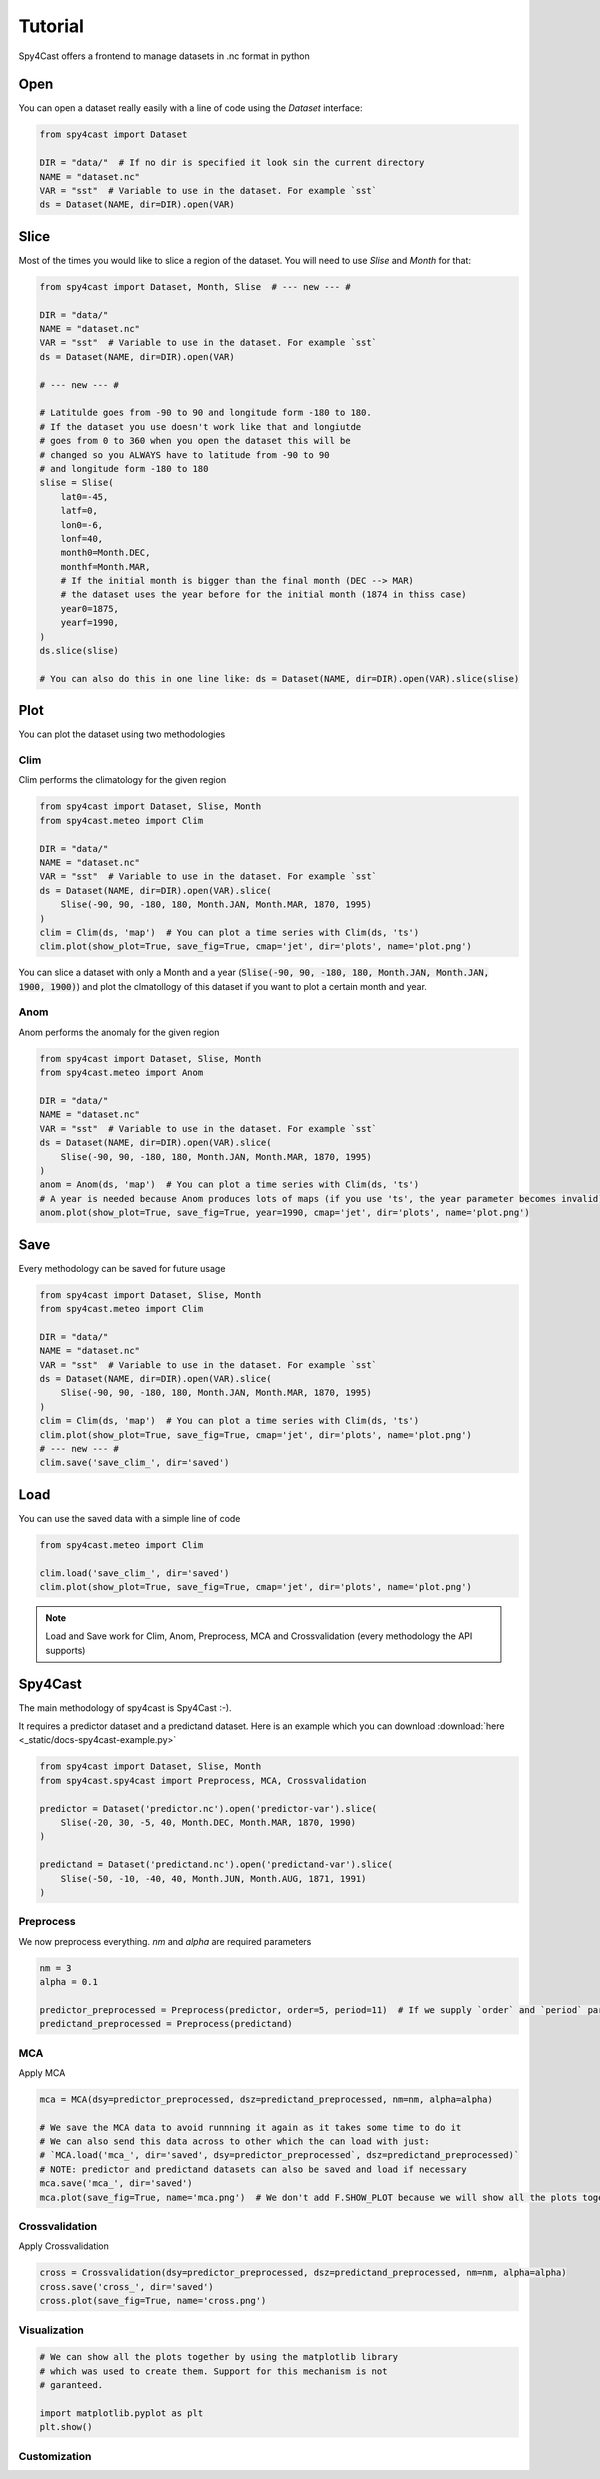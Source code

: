 Tutorial
========

Spy4Cast offers a frontend to manage datasets in .nc format in python

Open
----

You can open a dataset really easily with a line of code using the `Dataset` interface:

.. code:: python

    from spy4cast import Dataset

    DIR = "data/"  # If no dir is specified it look sin the current directory
    NAME = "dataset.nc"
    VAR = "sst"  # Variable to use in the dataset. For example `sst`
    ds = Dataset(NAME, dir=DIR).open(VAR)

Slice
-----

Most of the times you would like to slice a region of the dataset. You will need to use `Slise` and `Month` for that:

.. code:: python

    from spy4cast import Dataset, Month, Slise  # --- new --- #

    DIR = "data/"
    NAME = "dataset.nc"
    VAR = "sst"  # Variable to use in the dataset. For example `sst`
    ds = Dataset(NAME, dir=DIR).open(VAR)

    # --- new --- #

    # Latitulde goes from -90 to 90 and longitude form -180 to 180.
    # If the dataset you use doesn't work like that and longiutde
    # goes from 0 to 360 when you open the dataset this will be
    # changed so you ALWAYS have to latitude from -90 to 90
    # and longitude form -180 to 180
    slise = Slise(
        lat0=-45,
        latf=0,
        lon0=-6,
        lonf=40,
        month0=Month.DEC,
        monthf=Month.MAR,
        # If the initial month is bigger than the final month (DEC --> MAR)
        # the dataset uses the year before for the initial month (1874 in thiss case)
        year0=1875,
        yearf=1990,
    )
    ds.slice(slise)

    # You can also do this in one line like: ds = Dataset(NAME, dir=DIR).open(VAR).slice(slise)

Plot
----

You can plot the dataset using two methodologies

Clim
++++

Clim performs the climatology for the given region

.. code:: python

    from spy4cast import Dataset, Slise, Month
    from spy4cast.meteo import Clim

    DIR = "data/"
    NAME = "dataset.nc"
    VAR = "sst"  # Variable to use in the dataset. For example `sst`
    ds = Dataset(NAME, dir=DIR).open(VAR).slice(
        Slise(-90, 90, -180, 180, Month.JAN, Month.MAR, 1870, 1995)
    )
    clim = Clim(ds, 'map')  # You can plot a time series with Clim(ds, 'ts')
    clim.plot(show_plot=True, save_fig=True, cmap='jet', dir='plots', name='plot.png')

You can slice a dataset with only a Month and a year (:code:`Slise(-90, 90, -180, 180, Month.JAN, Month.JAN, 1900, 1900)`)
and plot the clmatollogy of this dataset if you want to plot a certain month and year.


Anom
++++

Anom performs the anomaly for the given region

.. code:: python

    from spy4cast import Dataset, Slise, Month
    from spy4cast.meteo import Anom

    DIR = "data/"
    NAME = "dataset.nc"
    VAR = "sst"  # Variable to use in the dataset. For example `sst`
    ds = Dataset(NAME, dir=DIR).open(VAR).slice(
        Slise(-90, 90, -180, 180, Month.JAN, Month.MAR, 1870, 1995)
    )
    anom = Anom(ds, 'map')  # You can plot a time series with Clim(ds, 'ts')
    # A year is needed because Anom produces lots of maps (if you use 'ts', the year parameter becomes invalid)
    anom.plot(show_plot=True, save_fig=True, year=1990, cmap='jet', dir='plots', name='plot.png')


Save
----

Every methodology can be saved for future usage

.. code:: python

    from spy4cast import Dataset, Slise, Month
    from spy4cast.meteo import Clim

    DIR = "data/"
    NAME = "dataset.nc"
    VAR = "sst"  # Variable to use in the dataset. For example `sst`
    ds = Dataset(NAME, dir=DIR).open(VAR).slice(
        Slise(-90, 90, -180, 180, Month.JAN, Month.MAR, 1870, 1995)
    )
    clim = Clim(ds, 'map')  # You can plot a time series with Clim(ds, 'ts')
    clim.plot(show_plot=True, save_fig=True, cmap='jet', dir='plots', name='plot.png')
    # --- new --- #
    clim.save('save_clim_', dir='saved')


Load
----

You can use the saved data with a simple line of code

.. code:: python

    from spy4cast.meteo import Clim

    clim.load('save_clim_', dir='saved')
    clim.plot(show_plot=True, save_fig=True, cmap='jet', dir='plots', name='plot.png')


.. note::

    Load and Save work for Clim, Anom, Preprocess, MCA and Crossvalidation (every methodology the API supports)


Spy4Cast
--------

The main methodology of spy4cast is Spy4Cast :-).

It requires a predictor dataset and a predictand dataset. Here is an example which you can download :download:`here <_static/docs-spy4cast-example.py>`

.. code:: python

    from spy4cast import Dataset, Slise, Month
    from spy4cast.spy4cast import Preprocess, MCA, Crossvalidation

    predictor = Dataset('predictor.nc').open('predictor-var').slice(
        Slise(-20, 30, -5, 40, Month.DEC, Month.MAR, 1870, 1990)
    )

    predictand = Dataset('predictand.nc').open('predictand-var').slice(
        Slise(-50, -10, -40, 40, Month.JUN, Month.AUG, 1871, 1991)
    )


Preprocess
++++++++++

We now preprocess everything. `nm` and `alpha` are required parameters

.. code:: python

    nm = 3
    alpha = 0.1

    predictor_preprocessed = Preprocess(predictor, order=5, period=11)  # If we supply `order` and `period` parameters, it applies a filter
    predictand_preprocessed = Preprocess(predictand)


MCA
+++

Apply MCA

.. code:: python

    mca = MCA(dsy=predictor_preprocessed, dsz=predictand_preprocessed, nm=nm, alpha=alpha)

    # We save the MCA data to avoid runnning it again as it takes some time to do it
    # We can also send this data across to other which the can load with just:
    # `MCA.load('mca_', dir='saved', dsy=predictor_preprocessed`, dsz=predictand_preprocessed)`
    # NOTE: predictor and predictand datasets can also be saved and load if necessary
    mca.save('mca_', dir='saved')
    mca.plot(save_fig=True, name='mca.png')  # We don't add F.SHOW_PLOT because we will show all the plots together afterwards


Crossvalidation
+++++++++++++++

Apply Crossvalidation

.. code:: python

    cross = Crossvalidation(dsy=predictor_preprocessed, dsz=predictand_preprocessed, nm=nm, alpha=alpha)
    cross.save('cross_', dir='saved')
    cross.plot(save_fig=True, name='cross.png')


Visualization
+++++++++++++

.. code:: python

    # We can show all the plots together by using the matplotlib library
    # which was used to create them. Support for this mechanism is not
    # garanteed.

    import matplotlib.pyplot as plt
    plt.show()

Customization
+++++++++++++

.. todo:: Not documented yet
